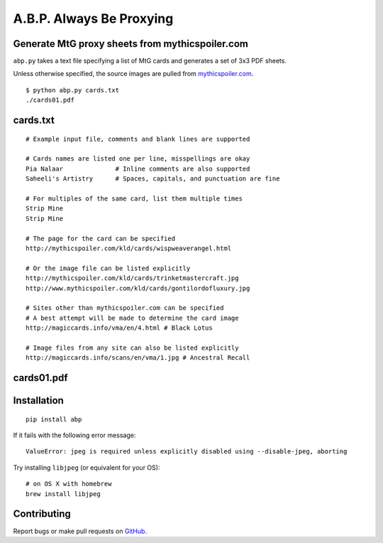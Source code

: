 A.B.P. Always Be Proxying
=========================

Generate MtG proxy sheets from mythicspoiler.com
------------------------------------------------

``abp.py`` takes a text file specifying a list of MtG cards and generates a set of 3x3 PDF sheets.

Unless otherwise specified, the source images are pulled from `mythicspoiler.com <http://mythicspoiler.com>`_.

::

    $ python abp.py cards.txt
    ./cards01.pdf


cards.txt
---------

::

    # Example input file, comments and blank lines are supported

    # Cards names are listed one per line, misspellings are okay
    Pia Nalaar              # Inline comments are also supported
    Saheeli's Artistry      # Spaces, capitals, and punctuation are fine

    # For multiples of the same card, list them multiple times
    Strip Mine
    Strip Mine

    # The page for the card can be specified
    http://mythicspoiler.com/kld/cards/wispweaverangel.html

    # Or the image file can be listed explicitly
    http://mythicspoiler.com/kld/cards/trinketmastercraft.jpg
    http://www.mythicspoiler.com/kld/cards/gontilordofluxury.jpg

    # Sites other than mythicspoiler.com can be specified
    # A best attempt will be made to determine the card image
    http://magiccards.info/vma/en/4.html # Black Lotus

    # Image files from any site can also be listed explicitly
    http://magiccards.info/scans/en/vma/1.jpg # Ancestral Recall


cards01.pdf
-----------

.. image:: https://github.com/RobRuana/abp/raw/master/example_Sheet01_134.26dpi.png
   :alt: Example output


Installation
------------

::

    pip install abp


If it fails with the following error message::

    ValueError: jpeg is required unless explicitly disabled using --disable-jpeg, aborting


Try installing ``libjpeg`` (or equivalent for your OS)::

    # on OS X with homebrew
    brew install libjpeg


Contributing
------------

Report bugs or make pull requests on `GitHub <https://github.com/RobRuana/abp>`_.
